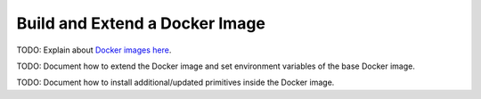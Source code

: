 .. _docker:

Build and Extend a Docker Image
===============================

TODO: Explain about `Docker images here <https://gitlab.com/datadrivendiscovery/images>`__.

TODO: Document how to extend the Docker image and set environment variables of the base Docker image.

TODO: Document how to install additional/updated primitives inside the Docker image.
